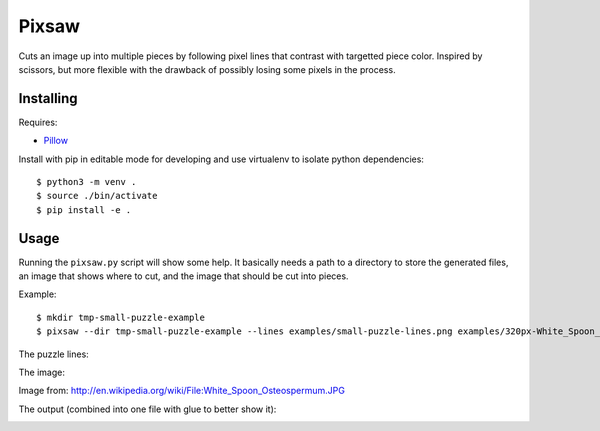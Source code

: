 Pixsaw
======

Cuts an image up into multiple pieces by following pixel lines that contrast
with targetted piece color.  Inspired by scissors, but more flexible with the
drawback of possibly losing some pixels in the process.

Installing
----------

Requires:

* `Pillow <http://github.com/python-imaging/Pillow>`_

Install with pip in editable mode for developing and use virtualenv to isolate
python dependencies::

    $ python3 -m venv .
    $ source ./bin/activate
    $ pip install -e .


Usage
-----

Running the ``pixsaw.py`` script will show some help.  It basically needs a
path to a directory to store the generated files, an image that shows where to
cut, and the image that should be cut into pieces.

Example::

    $ mkdir tmp-small-puzzle-example
    $ pixsaw --dir tmp-small-puzzle-example --lines examples/small-puzzle-lines.png examples/320px-White_Spoon_Osteospermum.jpg



The puzzle lines:

.. image:: https://github.com/jkenlooper/pixsaw/raw/master/examples/small-puzzle-lines.png


The image:

.. image:: https://github.com/jkenlooper/pixsaw/raw/master/examples/320px-White_Spoon_Osteospermum.jpg


Image from: http://en.wikipedia.org/wiki/File:White_Spoon_Osteospermum.JPG

The output (combined into one file with glue to better show it):

.. image:: https://github.com/jkenlooper/pixsaw/raw/master/examples/pieces-combined-with-glue.png



